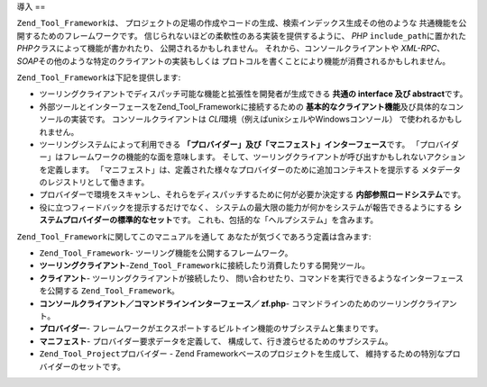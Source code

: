 .. _zend.tool.framework.introduction:

導入
==

``Zend_Tool_Framework``\ は、
プロジェクトの足場の作成やコードの生成、検索インデックス生成その他のような
共通機能を公開するためのフレームワークです。
信じられないほどの柔軟性のある実装を提供するように、 *PHP* ``include_path``\
に置かれた *PHP*\ クラスによって機能が書かれたり、 公開されるかもしれません。
それから、コンソールクライアントや *XML-RPC*\ 、 *SOAP*\
その他のような特定のクライアントの実装もしくは
プロトコルを書くことにより機能が消費されるかもしれません。

``Zend_Tool_Framework``\ は下記を提供します:

- ツーリングクライアントでディスパッチ可能な機能と拡張性を開発者が生成できる
  **共通の interface 及び abstract**\ です。

- 外部ツールとインターフェースをZend_Tool_Frameworkに接続するための
  **基本的なクライアント機能**\ 及び具体的なコンソールの実装です。
  コンソールクライアントは *CLI*\ 環境（例えばunixシェルやWindowsコンソール）
  で使われるかもしれません。

- ツーリングシステムによって利用できる
  **「プロバイダー」及び「マニフェスト」インターフェース**\ です。
  「プロバイダー」はフレームワークの機能的な面を意味します。
  そして、ツーリングクライアントが呼び出すかもしれないアクションを定義します。
  「マニフェスト」は、定義された様々なプロバイダーのために追加コンテキストを提示する
  メタデータのレジストリとして働きます。

- プロバイダーで環境をスキャンし、それらをディスパッチするために何が必要か決定する
  **内部参照ロードシステム**\ です。

- 役に立つフィードバックを提示するだけでなく、
  システムの最大限の能力が何かをシステムが報告できるようにする
  **システムプロバイダーの標準的なセット**\ です。
  これも、包括的な「ヘルプシステム」を含みます。

``Zend_Tool_Framework``\ に関してこのマニュアルを通して
あなたが気づくであろう定義は含みます:

- ``Zend_Tool_Framework``- ツーリング機能を公開するフレームワーク。

- **ツーリングクライアント**-``Zend_Tool_Framework``\
  に接続したり消費したりする開発ツール。

- **クライアント**- ツーリングクライアントが接続したり、
  問い合わせたり、コマンドを実行できるようなインターフェースを公開する
  ``Zend_Tool_Framework``\ 。

- **コンソールクライアント／コマンドラインインターフェース／ zf.php**-
  コマンドラインのためのツーリングクライアント。

- **プロバイダー**-
  フレームワークがエクスポートするビルトイン機能のサブシステムと集まりです。

- **マニフェスト**- プロバイダー要求データを定義して、
  構成して、行き渡らせるためのサブシステム。

- ``Zend_Tool_Project``\ プロバイダー - Zend Frameworkベースのプロジェクトを生成して、
  維持するための特別なプロバイダーのセットです。


